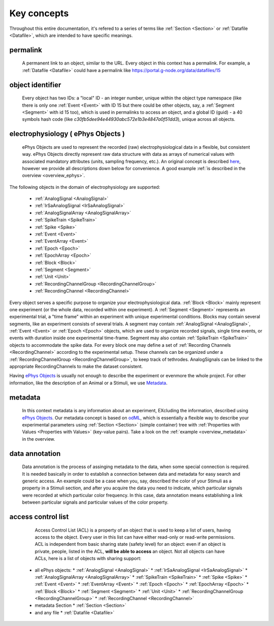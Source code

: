 ============
Key concepts
============

Throughout this entire documentation, it's refered to a series of terms like :ref:`Section <Section>` or :ref:`Datafile <Datafile>`, which are intended to have specific meanings.

.. _common_terms:

---------
permalink
---------

    A permanent link to an object, similar to the URL. Every object in this context has a permalink. For example, a :ref:`Datafile <Datafile>` could have a permalink like https://portal.g-node.org/data/datafiles/15

-----------------
object identifier
-----------------

    Every object has two IDs: a "local" ID - an integer number, unique within the object type namespace (like there is only one :ref:`Event <Event>` with ID 15 but there could be other objects, say, a :ref:`Segment <Segment>` with id 15 too), which is used in permalinks to access an object, and a global ID (guid) - a 40 symbols hash code (like *c30fb5dee94e44930abc572e1b3e4847a0f51dd3*), unique across all objects.


.. _`ePhys Objects`:

-----------------------------------
electrophysiology ( ePhys Objects )
-----------------------------------

    ePhys Objects are used to represent the recorded (raw) electrophysiological data in a flexible, but consistent way. ePhys Objects directly represent raw data structure with data as arrays of numerical values with associated mandatory attributes (units, sampling frequency, etc.). An original concept is described `here <http://neo.readthedocs.org/en/latest/core.html>`_, however we provide all descriptions down below for convenience. A good example :ref:`is described in the overview <overview_ephys>`. 
The following objects in the domain of electrophysiology are supported:

 * :ref:`AnalogSignal <AnalogSignal>`
 * :ref:`IrSaAnalogSignal <IrSaAnalogSignal>`
 * :ref:`AnalogSignalArray <AnalogSignalArray>`
 * :ref:`SpikeTrain <SpikeTrain>`
 * :ref:`Spike <Spike>`
 * :ref:`Event <Event>`
 * :ref:`EventArray <Event>`
 * :ref:`Epoch <Epoch>`
 * :ref:`EpochArray <Epoch>`
 * :ref:`Block <Block>`
 * :ref:`Segment <Segment>`
 * :ref:`Unit <Unit>`
 * :ref:`RecordingChannelGroup <RecordingChannelGroup>`
 * :ref:`RecordingChannel <RecordingChannel>`

Every object serves a specific purpose to organize your electrophysiological data. :ref:`Block <Block>` mainly represent one experiment (or the whole data, recorded within one experiment). A :ref:`Segment <Segment>` represents an experimental trial, a "time frame" within an experiment with unique experimental conditions. Blocks may contain several segments, like an experiment consists of several trials. A segment may contain :ref:`AnalogSignal <AnalogSignal>`, :ref:`Event <Event>` or :ref:`Epoch <Epoch>` objects, which are used to organize recorded signals, single time events, or events with duration inside one experimental time-frame. Segment may also contain :ref:`SpikeTrain <SpikeTrain>` objects to accommodate the spike data. For every block one may define a set of :ref:`Recording Channels <RecordingChannel>` according to the experimental setup. These channels can be organized under a :ref:`RecordingChannelGroup <RecordingChannelGroup>`, to keep track of tethrodes. AnalogSignals can be linked to the appropriate RecordingChannels to make the dataset consistent.

Having `ePhys Objects`_ is usually not enough to describe the experiment or evenmore the whole project. For other information, like the description of an Animal or a Stimuli, we use Metadata_.

.. _Metadata:

--------
metadata
--------

    In this context metadata is any information about an experiment, EXcluding the information, described using `ePhys Objects`_. Our metadata concept is based on `odML <http://www.g-node.org/projects/odml>`_, which is essentially a flexible way to describe your experimental parameters using :ref:`Section <Section>` (simple container) tree with :ref:`Properties with Values <Properties with Values>` (key-value pairs). Take a look on the :ref:`example <overview_metadata>` in the overview.


.. _Data annotation:

---------------
data annotation
---------------

    Data annotation is the process of assinging metadata to the data, when some special connection is required. It is needed basically in order to establish a connection between data and metadata for easy search and generic access. An example could be a case when you, say, described the color of your Stimuli as a property in a Stimuli section, and after you acquire the data you need to indicate, which particular signals were recorded at which particular color frequency. In this case, data annotation means establishing a link between particular signals and particular values of the color property.


.. _acl_term:

-------------------
access control list
-------------------

    Access Control List (ACL) is a property of an object that is used to keep a list of users, having access to the object. Every user in this list can have either read-only or read-write permissions. ACL is independent from basic sharing state (safety level) for an object: even if an object is private, people, listed in the ACL, **will be able to access** an object. Not all objects can have ACLs, here is a list of objects with sharing support:

 * all ePhys objects:
   * :ref:`AnalogSignal <AnalogSignal>`
   * :ref:`IrSaAnalogSignal <IrSaAnalogSignal>`
   * :ref:`AnalogSignalArray <AnalogSignalArray>`
   * :ref:`SpikeTrain <SpikeTrain>`
   * :ref:`Spike <Spike>`
   * :ref:`Event <Event>`
   * :ref:`EventArray <Event>`
   * :ref:`Epoch <Epoch>`
   * :ref:`EpochArray <Epoch>`
   * :ref:`Block <Block>`
   * :ref:`Segment <Segment>`
   * :ref:`Unit <Unit>`
   * :ref:`RecordingChannelGroup <RecordingChannelGroup>`
   * :ref:`RecordingChannel <RecordingChannel>`
 * metadata Section
   * :ref:`Section <Section>`
 * and any file
   * :ref:`Datafile <Datafile>`


